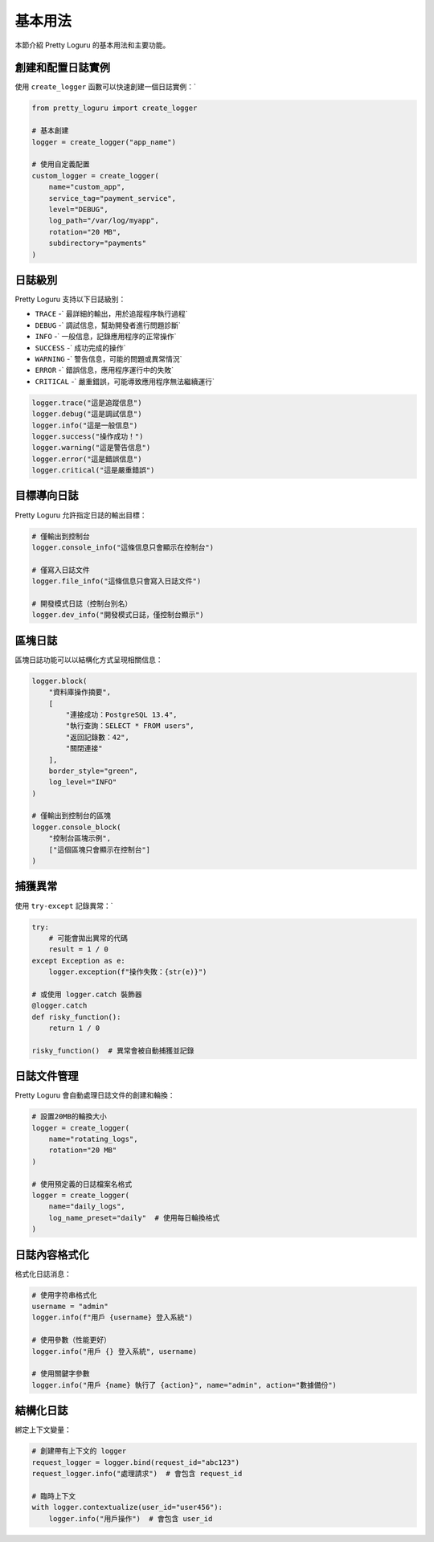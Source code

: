 基本用法
============

本節介紹 Pretty Loguru 的基本用法和主要功能。

創建和配置日誌實例
---------------------------

使用 ``create_logger`` 函數可以快速創建一個日誌實例：`

.. code-block:: python

   from pretty_loguru import create_logger
   
   # 基本創建
   logger = create_logger("app_name")
   
   # 使用自定義配置
   custom_logger = create_logger(
       name="custom_app",
       service_tag="payment_service",
       level="DEBUG",
       log_path="/var/log/myapp",
       rotation="20 MB",
       subdirectory="payments"
   )

日誌級別
------------

Pretty Loguru 支持以下日誌級別：

- ``TRACE`` -` 最詳細的輸出，用於追蹤程序執行過程`
- ``DEBUG`` -` 調試信息，幫助開發者進行問題診斷`
- ``INFO`` -` 一般信息，記錄應用程序的正常操作`
- ``SUCCESS`` -` 成功完成的操作`
- ``WARNING`` -` 警告信息，可能的問題或異常情況`
- ``ERROR`` -` 錯誤信息，應用程序運行中的失敗`
- ``CRITICAL`` -` 嚴重錯誤，可能導致應用程序無法繼續運行`

.. code-block:: python

   logger.trace("這是追蹤信息")
   logger.debug("這是調試信息")
   logger.info("這是一般信息")
   logger.success("操作成功！")
   logger.warning("這是警告信息")
   logger.error("這是錯誤信息")
   logger.critical("這是嚴重錯誤")

目標導向日誌
------------------

Pretty Loguru 允許指定日誌的輸出目標：

.. code-block:: python

   # 僅輸出到控制台
   logger.console_info("這條信息只會顯示在控制台")
   
   # 僅寫入日誌文件
   logger.file_info("這條信息只會寫入日誌文件")
   
   # 開發模式日誌（控制台別名）
   logger.dev_info("開發模式日誌，僅控制台顯示")

區塊日誌
------------

區塊日誌功能可以以結構化方式呈現相關信息：

.. code-block:: python

   logger.block(
       "資料庫操作摘要",
       [
           "連接成功：PostgreSQL 13.4",
           "執行查詢：SELECT * FROM users",
           "返回記錄數：42",
           "關閉連接"
       ],
       border_style="green",
       log_level="INFO"
   )
   
   # 僅輸出到控制台的區塊
   logger.console_block(
       "控制台區塊示例",
       ["這個區塊只會顯示在控制台"]
   )

捕獲異常
------------

使用 ``try-except`` 記錄異常：`

.. code-block:: python

   try:
       # 可能會拋出異常的代碼
       result = 1 / 0
   except Exception as e:
       logger.exception(f"操作失敗：{str(e)}")
       
   # 或使用 logger.catch 裝飾器
   @logger.catch
   def risky_function():
       return 1 / 0
       
   risky_function()  # 異常會被自動捕獲並記錄

日誌文件管理
------------------

Pretty Loguru 會自動處理日誌文件的創建和輪換：

.. code-block:: python

   # 設置20MB的輪換大小
   logger = create_logger(
       name="rotating_logs",
       rotation="20 MB"
   )
   
   # 使用預定義的日誌檔案名格式
   logger = create_logger(
       name="daily_logs",
       log_name_preset="daily"  # 使用每日輪換格式
   )

日誌內容格式化
---------------------

格式化日誌消息：

.. code-block:: python

   # 使用字符串格式化
   username = "admin"
   logger.info(f"用戶 {username} 登入系統")
   
   # 使用參數（性能更好）
   logger.info("用戶 {} 登入系統", username)
   
   # 使用關鍵字參數
   logger.info("用戶 {name} 執行了 {action}", name="admin", action="數據備份")

結構化日誌
---------------

綁定上下文變量：

.. code-block:: python

   # 創建帶有上下文的 logger
   request_logger = logger.bind(request_id="abc123")
   request_logger.info("處理請求")  # 會包含 request_id
   
   # 臨時上下文
   with logger.contextualize(user_id="user456"):
       logger.info("用戶操作")  # 會包含 user_id